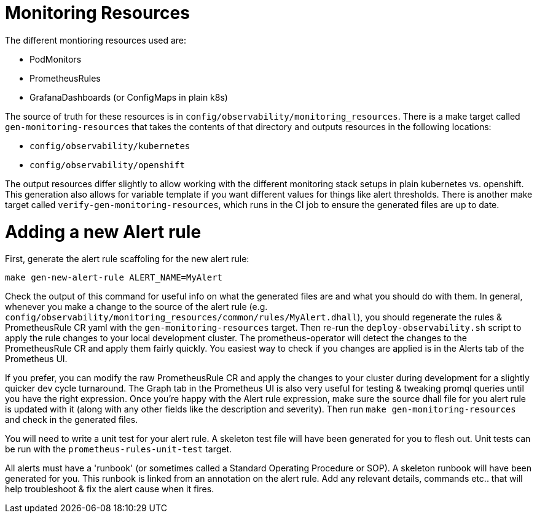 [[monitoring-resources]]
= Monitoring Resources

The different montioring resources used are:

- PodMonitors
- PrometheusRules
- GrafanaDashboards (or ConfigMaps in plain k8s)

The source of truth for these resources is in `config/observability/monitoring_resources`.
There is a make target called `gen-monitoring-resources` that takes the contents of that directory and outputs resources in the following locations:

- `config/observability/kubernetes`
- `config/observability/openshift`

The output resources differ slightly to allow working with the different monitoring stack setups in plain kubernetes vs. openshift.
This generation also allows for variable template if you want different values for things like alert thresholds.
There is another make target called `verify-gen-monitoring-resources`, which runs in the CI job to ensure the generated files are up to date.

= Adding a new Alert rule

First, generate the alert rule scaffoling for the new alert rule:

[source,bash]
----
make gen-new-alert-rule ALERT_NAME=MyAlert
----

Check the output of this command for useful info on what the generated files are and what you should do with them.
In general, whenever you make a change to the source of the alert rule (e.g. `config/observability/monitoring_resources/common/rules/MyAlert.dhall`),
you should regenerate the rules & PrometheusRule CR yaml with the `gen-monitoring-resources` target.
Then re-run the `deploy-observability.sh` script to apply the rule changes to your local development cluster.
The prometheus-operator will detect the changes to the PrometheusRule CR and apply them fairly quickly.
You easiest way to check if you changes are applied is in the Alerts tab of the Prometheus UI.

If you prefer, you can modify the raw PrometheusRule CR and apply the changes to your cluster during development for a slightly quicker dev cycle turnaround.
The Graph tab in the Prometheus UI is also very useful for testing & tweaking promql queries until you have the right expression.
Once you're happy with the Alert rule expression, make sure the source dhall file for you alert rule is updated with it (along with any other fields like the description and severity). Then run `make gen-monitoring-resources` and check in the generated files.

You will need to write a unit test for your alert rule.
A skeleton test file will have been generated for you to flesh out.
Unit tests can be run with the `prometheus-rules-unit-test` target.

All alerts must have a 'runbook' (or sometimes called a Standard Operating Procedure or SOP).
A skeleton runbook will have been generated for you.
This runbook is linked from an annotation on the alert rule.
Add any relevant details, commands etc.. that will help troubleshoot & fix the alert cause when it fires.